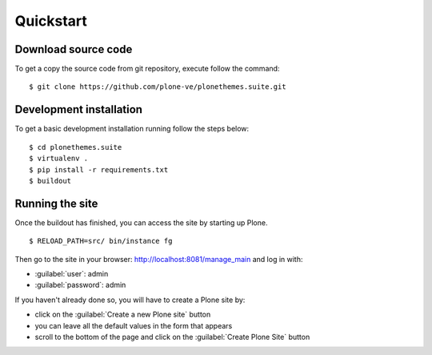 .. _installation:

Quickstart
==========

Download source code
--------------------

To get a copy the source code from git repository, execute follow the command: ::

    $ git clone https://github.com/plone-ve/plonethemes.suite.git

Development installation
------------------------

To get a basic development installation running follow the steps below: ::

    $ cd plonethemes.suite
    $ virtualenv .
    $ pip install -r requirements.txt
    $ buildout

..
        $ python bootstrap.py
        $ bin/buildout

Running the site
----------------

Once the buildout has finished, you can access the site by starting up Plone. ::

    $ RELOAD_PATH=src/ bin/instance fg

Then go to the site in your browser: http://localhost:8081/manage_main and log in with:

- :guilabel:`user`: admin
- :guilabel:`password`: admin

If you haven't already done so, you will have to create a Plone site by:

- click on the :guilabel:`Create a new Plone site` button
- you can leave all the default values in the form that appears
- scroll to the bottom of the page and click on the :guilabel:`Create Plone Site` button
